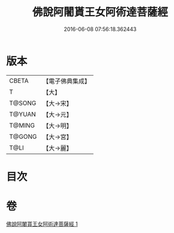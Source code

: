 #+TITLE: 佛說阿闍貰王女阿術達菩薩經 
#+DATE: 2016-06-08 07:56:18.362443

* 版本
 |     CBETA|【電子佛典集成】|
 |         T|【大】     |
 |    T@SONG|【大→宋】   |
 |    T@YUAN|【大→元】   |
 |    T@MING|【大→明】   |
 |    T@GONG|【大→宮】   |
 |      T@LI|【大→麗】   |

* 目次

* 卷
[[file:KR6f0029_001.txt][佛說阿闍貰王女阿術達菩薩經 1]]

